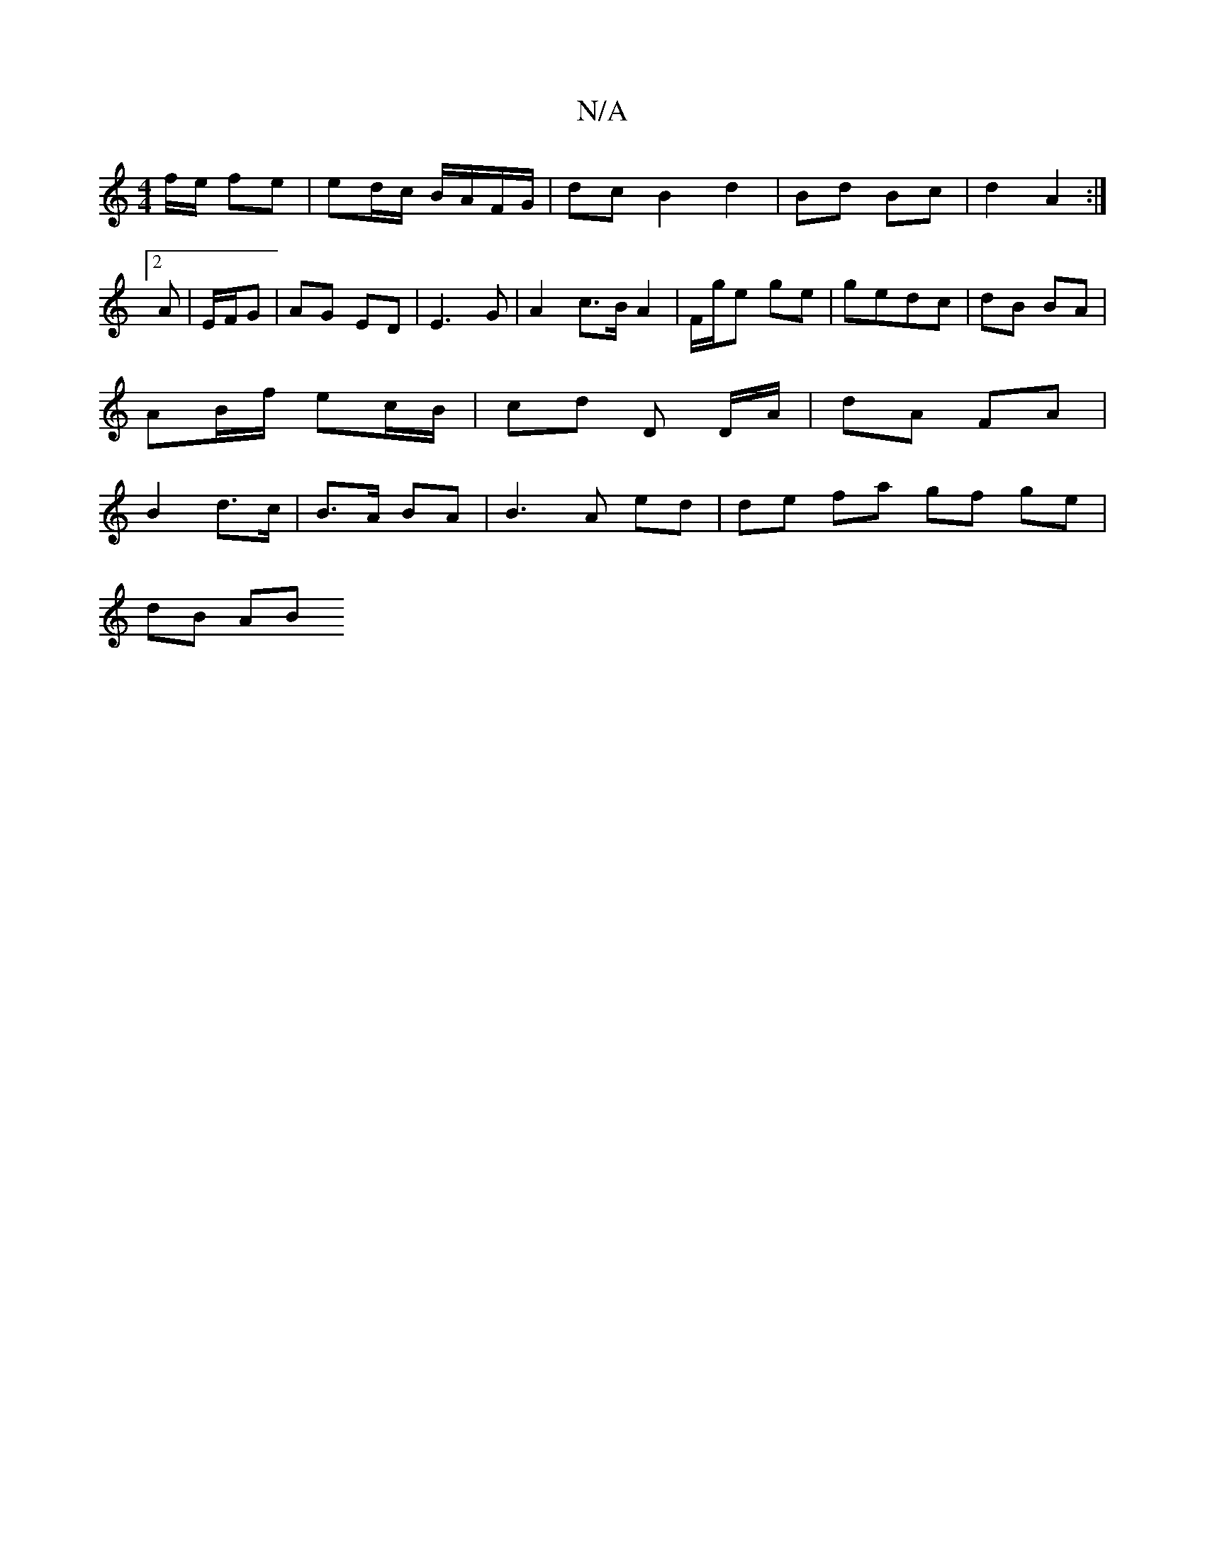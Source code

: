 X:1
T:N/A
M:4/4
R:N/A
K:Cmajor
f/e/ fe | ed/c/ B/A/F/G/ | dc B2 d2 | Bd Bc | d2- A2 :|2 A | E/F/G | AG ED | E3 G | A2 c>B A2- | F/g/e ge | gedc | dB BA |
AB/f/ ec/B/ | cd D D/A/ | dA FA |
B2 d>c|B>A BA|B3A ed | de fa gf ge|
dB (3AB
